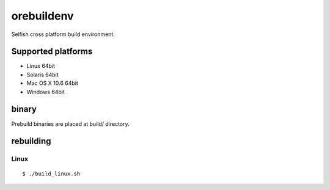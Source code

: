 orebuildenv
===========

Selfish cross platform build environment.

Supported platforms
-------------------

* Linux 64bit
* Solaris 64bit
* Mac OS X 10.6 64bit
* Windows 64bit

binary
------

Prebuild binaries are placed at build/ directory.


rebuilding
----------

Linux
~~~~~~~~~~~~~~~~

::

 $ ./build_linux.sh

